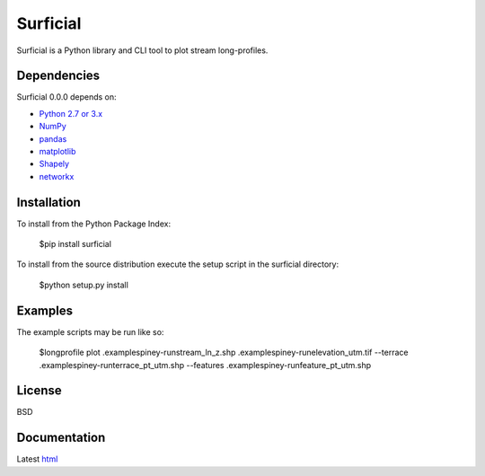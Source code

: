 =========
Surficial
=========

Surficial is a Python library and CLI tool to plot stream long-profiles.

Dependencies
============

Surficial 0.0.0 depends on:

* `Python 2.7 or 3.x`_
* NumPy_
* pandas_
* matplotlib_
* Shapely_
* networkx_

Installation
============

To install from the Python Package Index:

	$pip install surficial

To install from the source distribution execute the setup script in the surficial directory:

	$python setup.py install

Examples
========

The example scripts may be run like so:

	$longprofile plot .\examples\piney-run\stream_ln_z.shp .\examples\piney-run\elevation_utm.tif --terrace .\examples\piney-run\terrace_pt_utm.shp --features .\examples\piney-run\feature_pt_utm.shp

License
=======

BSD

Documentation
=============

Latest `html`_

.. _`Python 2.7 or 3.x`: http://www.python.org
.. _NumPy: http://www.numpy.org
.. _pandas: http://pandas.pydata.org
.. _matplotlib: http://matplotlib.org
.. _Shapely: https://github.com/Toblerity/Shapely
.. _networkx: http://networkx.github.io/

.. _release page: https://github.com/mrahnis/surficial/releases

.. _html: http://surficial.readthedocs.org/en/latest/